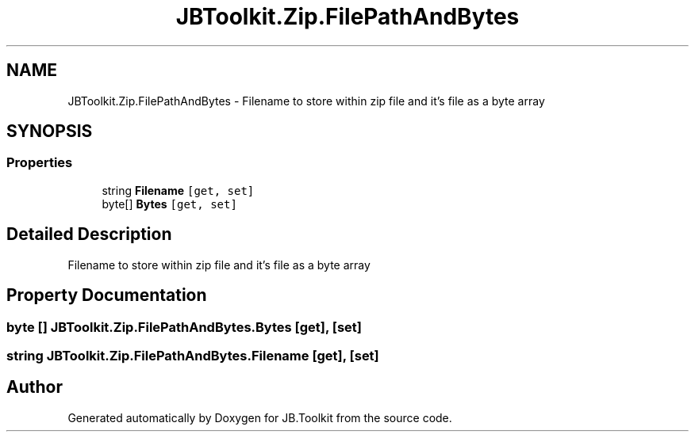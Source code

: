.TH "JBToolkit.Zip.FilePathAndBytes" 3 "Mon Aug 31 2020" "JB.Toolkit" \" -*- nroff -*-
.ad l
.nh
.SH NAME
JBToolkit.Zip.FilePathAndBytes \- Filename to store within zip file and it's file as a byte array  

.SH SYNOPSIS
.br
.PP
.SS "Properties"

.in +1c
.ti -1c
.RI "string \fBFilename\fP\fC [get, set]\fP"
.br
.ti -1c
.RI "byte[] \fBBytes\fP\fC [get, set]\fP"
.br
.in -1c
.SH "Detailed Description"
.PP 
Filename to store within zip file and it's file as a byte array 


.SH "Property Documentation"
.PP 
.SS "byte [] JBToolkit\&.Zip\&.FilePathAndBytes\&.Bytes\fC [get]\fP, \fC [set]\fP"

.SS "string JBToolkit\&.Zip\&.FilePathAndBytes\&.Filename\fC [get]\fP, \fC [set]\fP"


.SH "Author"
.PP 
Generated automatically by Doxygen for JB\&.Toolkit from the source code\&.
